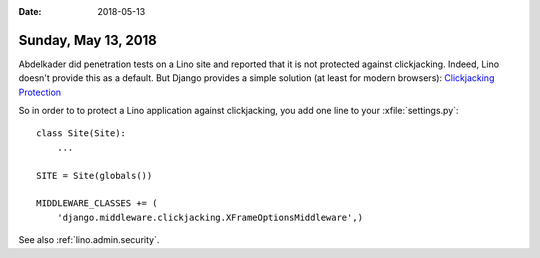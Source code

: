 :date: 2018-05-13

====================
Sunday, May 13, 2018
====================

Abdelkader did penetration tests on a Lino site and reported that it
is not protected against clickjacking.  Indeed, Lino doesn't provide
this as a default.  But Django provides a simple solution (at least
for modern browsers): `Clickjacking Protection
<https://docs.djangoproject.com/en/2.0/ref/clickjacking/>`__

So in order to to protect a Lino application against clickjacking, you
add one line to your :xfile:`settings.py`::

    class Site(Site):
        ...

    SITE = Site(globals())

    MIDDLEWARE_CLASSES += (
        'django.middleware.clickjacking.XFrameOptionsMiddleware',)


See also :ref:`lino.admin.security`.
